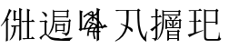 SplineFontDB: 3.0
FontName: HANNOMMoEExtra-Regular
FullName: HAN NOM MoE Extra Regular
FamilyName: HAN NOM MoE Extra
Weight: Regular
Copyright: Copyright (c) CHAN NGUYEN, TV VIEN CHIEU, TO MINH TAM, 2005. All rights reserved.\n\nModded by Yao Wei
UComments: "2013-1-29: Created." 
Version: 001.000
ItalicAngle: 0
UnderlinePosition: -102
UnderlineWidth: 51
Ascent: 819
Descent: 205
LayerCount: 2
Layer: 0 0 "Back"  1
Layer: 1 0 "Fore"  0
XUID: [1021 593 1991554044 221651]
FSType: 0
OS2Version: 0
OS2_WeightWidthSlopeOnly: 0
OS2_UseTypoMetrics: 1
CreationTime: 1359466407
ModificationTime: 1359482424
OS2TypoAscent: 0
OS2TypoAOffset: 1
OS2TypoDescent: 0
OS2TypoDOffset: 1
OS2TypoLinegap: 92
OS2WinAscent: 0
OS2WinAOffset: 1
OS2WinDescent: 0
OS2WinDOffset: 1
HheadAscent: 0
HheadAOffset: 1
HheadDescent: 0
HheadDOffset: 1
MarkAttachClasses: 1
DEI: 91125
Encoding: UnicodeFull
UnicodeInterp: none
NameList: Adobe Glyph List
DisplaySize: -24
AntiAlias: 1
FitToEm: 1
WinInfo: 1021950 50 16
BeginPrivate: 0
EndPrivate
BeginChars: 1114112 7

StartChar: uF8FF0
Encoding: 1019888 1019888 0
Width: 1048
VWidth: 1048
Flags: W
HStem: -38 38<658.455 761 820 874.625> -25 25<667.632 761 820 876> 307 40<340.474 370.016> 321 26<368.984 394 450 544> 442 41<634.007 666.685> 454 29<658.315 761 820 880> 511 28<444 544>
VStem: 170 51<-72 497> 384 55<544 727> 394 56<149.769 321> 544 54<-53.5432 321 347 511 539 777> 761 59<0 454 483 757>
LayerCount: 2
Fore
SplineSet
164 -96 m 1x0330
 164 -52 170 -11 170 25 c 0
 170 62 170 93 170 120 c 2
 170 497 l 1
 144 461 120 430 96 403 c 0
 73 376 52 354 33 336 c 1
 23 349 l 1
 63 393 93 433 112 470 c 0
 123 489 135 514 148 543 c 0
 168 587 169 587 194 639 c 1
 207 675 220 707 231 739 c 0
 242 770 252 799 257 827 c 1
 334 767 l 1
 320 767 302 748 282 710 c 1
 273 695 261 674 250 649 c 0
 239 624 224 595 209 559 c 1
 254 529 l 1
 221 506 l 1
 221 -72 l 1
 164 -96 l 1x0330
544 347 m 1x1370
 544 511 l 1
 444 511 l 1
 416 472 l 1
 368 525 l 1
 387 544 l 1
 387 579 384 616 384 657 c 0
 384 698 381 743 381 790 c 1
 474 757 l 1
 439 727 l 1
 439 539 l 1x13b0
 544 539 l 1
 544 584 541 632 541 684 c 0
 541 735 539 791 539 851 c 1
 632 810 l 1
 598 777 l 1
 598 125 l 2
 598 65 598 64 598 20 c 256
 598 -10 599 -33 601 -51 c 1
 539 -87 l 1
 539 -57 541 -27 541 4 c 0
 541 35 544 67 544 103 c 2
 544 321 l 1
 450 321 l 1
 450 127 382 -6 279 -77 c 1
 269 -66 l 1
 352 35 394 164 394 321 c 1
 391 321 l 1x1370
 348 307 l 1x2370
 306 347 l 1
 544 347 l 1x1370
761 483 m 1x0730
 761 650 l 2
 761 682 761 712 761 743 c 0
 761 772 758 801 758 829 c 1
 851 793 l 1
 820 757 l 1
 820 483 l 1
 880 483 l 1
 919 525 l 1
 989 454 l 1
 820 454 l 1
 820 0 l 1x8730
 876 0 l 1
 913 44 l 1
 987 -25 l 1
 755 -25 l 2x4330
 713 -25 683 -29 666 -38 c 1x8330
 626 0 l 1x4330
 761 0 l 1
 761 454 l 1
 684 454 l 1x8730
 641 442 l 1x0b30
 601 483 l 1
 761 483 l 1x0730
EndSplineSet
EndChar

StartChar: uF90FD
Encoding: 1020157 1020157 1
Width: 1048
VWidth: 1048
Flags: W
HStem: -66 58<439.046 918> -7 14<970.063 991> 199 27<553 732> 361 33<555 728> 447 28<90.4983 203> 466 29<482 884> 592 26<482 833> 752 27<482 833>
VStem: 207 51<100.013 436> 215 58<607.657 673.795> 442 40<356.236 466 495 592 618 752> 512 41<173 199 226 361> 732 40<190 199 226 356> 833 41<618 746> 884 44<252.759 455>
LayerCount: 2
Fore
SplineSet
131 743 m 1xf37e
 140 757 l 1
 199 740 240 718 258 690 c 0xf3be
 268 677 273 663 273 650 c 0xf37e
 273 636 268 621 258 607 c 1xf3be
 251 599 244 597 238 601 c 0
 231 605 223 617 215 634 c 0
 208 651 196 670 183 688 c 0
 170 705 153 724 131 743 c 1xf37e
258 119 m 1
 282 87 316 59 362 35 c 1
 386 22 417 11 457 4 c 0
 496 -2 544 -7 600 -7 c 0
 624 -7 647 -8 673 -8 c 0
 708 -8 744 -6 782 -6 c 0
 847 -6 916 7 991 7 c 1
 991 -7 l 1
 968 -12 951 -21 938 -31 c 0
 926 -40 918 -53 918 -66 c 1
 851 -66 790 -66 738 -66 c 0
 686 -66 640 -61 600 -61 c 1
 522 -61 459 -51 410 -36 c 1
 362 -19 323 6 293 38 c 0
 263 71 241 87 229 87 c 0
 216 87 196 73 169 44 c 0
 156 29 143 12 133 0 c 0
 123 -14 115 -25 108 -36 c 1
 60 12 l 1
 77 25 98 41 123 57 c 0
 147 74 175 93 207 115 c 1
 207 447 l 1
 166 447 l 2
 154 447 141 446 128 446 c 0
 115 446 103 444 92 441 c 1
 56 475 l 1
 203 475 l 1xfbbe
 234 511 l 1
 293 463 l 1
 258 436 l 1
 258 119 l 1
928 455 m 1
 928 307 906 205 896 153 c 1
 884 108 852 74 800 50 c 1
 800 87 767 112 701 123 c 1
 701 148 l 1
 724 145 744 142 761 139 c 0
 778 137 793 136 805 136 c 0
 829 136 846 156 858 195 c 1
 863 212 872 244 872 290 c 0
 872 336 884 395 884 466 c 1
 480 466 l 1
 480 303 417 170 319 69 c 1
 311 82 l 1
 341 129 369 189 398 265 c 1
 428 341 442 441 442 565 c 0
 442 624 442 675 442 718 c 0
 442 760 440 792 440 816 c 1
 482 779 l 1
 833 779 l 1
 853 822 l 1
 896 773 l 1
 874 746 l 1
 874 592 l 1
 833 569 l 1
 833 592 l 1
 482 592 l 1
 482 495 l 1
 884 495 l 1xf73e
 911 538 l 1
 953 476 l 1
 928 455 l 1
482 752 m 1
 482 618 l 1
 833 618 l 1
 833 752 l 1
 482 752 l 1
511 420 m 1
 555 394 l 1
 728 394 l 1
 751 434 l 1
 791 380 l 1
 772 356 l 1
 772 190 l 1
 732 170 l 1
 732 199 l 1
 553 199 l 1
 553 173 l 1
 511 153 l 1
 511 176 512 197 512 221 c 0
 512 244 512 267 512 287 c 0
 512 310 512 331 512 353 c 0
 512 376 511 397 511 420 c 1
553 361 m 1
 553 226 l 1
 732 226 l 1
 732 361 l 1
 553 361 l 1
EndSplineSet
EndChar

StartChar: uF9868
Encoding: 1022056 1022056 2
Width: 0
Flags: WO
HStem: 163 37<415 521 562 730>
VStem: 492 44<474 560 658 725.903> 521 41<17.0862 163>
LayerCount: 2
Fore
SplineSet
393 270 m 24xa0
 416 329 459 381 492 401 c 1xc0
 400 429 l 1
 418 463 l 2
 418 463 504 438 558 415 c 0
 605 395 646 370 646 319 c 1
 603 294 580 249 562 200 c 1
 730 200 l 1
 730 163 l 1
 562 163 l 1
 562 104 571 41 597 -28 c 1
 554 -35 l 1
 533 18 521 77 521 163 c 1
 408 163 l 1
 408 163 400 102 400 58 c 1
 353 58 l 1
 353 58 361 192 393 270 c 24xa0
480 726 m 1
 407 682 l 1
 439 660 492 654 492 654 c 17
 492 718 l 1
 492 718 488 724 480 726 c 1
294 237 m 1
 252 256 l 1
 285 354 323 450 396 532 c 0
 423 564 461 589 492 607 c 1
 450 618 406 633 372 656 c 9
 265 575 l 1
 248 613 l 1
 320.151 668.504 393.915 720.878 474 761 c 1
 498 754 536 743 536 728 c 10
 536 658 l 1
 536 658 576 667 595 684 c 24
 621 707 646 757 646 757 c 1
 683 737 l 1
 683 737 655 678 625 652 c 24
 596 627 571 626 536 610 c 17
 625 562 701 495 751 410 c 24
 780 362 809 278 809 278 c 1
 771 258 l 1
 771 258 746 340 718 387 c 17
 671 461 612 520 536 560 c 9
 536 474 l 1
 492 474 l 1
 492 560 l 1
 492 560 444 523 420 493 c 16
 359 420 327 328 294 237 c 1
533 386 m 1
 533 386 482 342 460 307 c 24
 435 269 415 200 415 200 c 1
 521 200 l 1xa0
 555 280 555 289 597 331 c 1
 591 354 568 373 533 386 c 1
EndSplineSet
EndChar

StartChar: uF997B
Encoding: 1022331 1022331 3
Width: 1048
VWidth: 1048
Flags: W
VStem: 146 66<279 720> 628 61<-49 279 325 766>
LayerCount: 2
Fore
SplineSet
628 279 m 1
 212 237 l 1
 175 194 l 1
 117 243 l 1
 146 279 l 1
 146 496 l 2
 146 531 146 572 146 620 c 0
 146 668 143 723 143 786 c 1
 242 751 l 1
 212 720 l 1
 212 274 l 1
 628 318 l 1
 628 655 l 2
 628 726 620 792 620 852 c 1
 726 807 l 1
 689 766 l 1
 689 325 l 1
 792 336 l 1
 855 393 l 1
 932 309 l 1
 689 285 l 1
 689 131 l 2
 689 77 693 17 693 -49 c 1
 624 -90 l 1
 624 -30 628 26 628 78 c 2
 628 279 l 1
EndSplineSet
EndChar

StartChar: uF99E3
Encoding: 1022435 1022435 4
Width: 1048
VWidth: 1048
Flags: W
HStem: 762 33<123.832 332.438> 774 21<136.896 409 479 717>
VStem: 414 61<362.927 774> 720 58<468.246 758>
LayerCount: 2
Fore
SplineSet
479 774 m 1x70
 479 718 475 645 475 582 c 1
 475 513 466 415 455 336 c 1
 515 311 554 289 571 270 c 0
 583 256 591 239 591 220 c 0
 591 213 590 205 588 197 c 0
 585 183 578 174 570 174 c 0
 562 174 552 183 539 199 c 0
 513 231 480 261 442 291 c 1
 388 106 274 -23 102 -94 c 1
 94 -78 l 1
 247 15 345 147 389 319 c 1
 337 352 291 378 250 397 c 1
 254 414 l 1
 303 398 351 379 397 360 c 1
 405 422 414 512 414 578 c 1
 414 684 409 707 409 774 c 1
 213 774 l 2x70
 183 774 156 770 131 762 c 1xb0
 98 795 l 1
 717 795 l 1
 745 836 l 1
 811 782 l 1
 774 758 l 1
 774 671 778 583 778 496 c 0
 778 409 794 319 819 229 c 0
 844 139 877 69 918 20 c 1
 979 193 l 1
 995 188 l 1
 976 106 967 48 967 14 c 0
 967 -20 970 -58 975 -102 c 1
 918 -72 871 -26 834 35 c 0
 797 96 768 178 748 279 c 0
 731 368 720 505 720 691 c 0
 720 718 720 745 720 774 c 1
 479 774 l 1x70
EndSplineSet
EndChar

StartChar: uF9AD7
Encoding: 1022679 1022679 5
Width: 1048
VWidth: 1048
Flags: W
HStem: -33 26<564 797> 82 26<564 797> 185 26<564 794> 286 25<509 651 697 849> 481 27<509 651 697 706.272 719 843> 580 26<106 183 236 271> 636 26<419 830> 753 25<422 824>
VStem: 183 53<-6.56311 288 379 580 606 777> 376 43<271.393 636 662 753> 461 48<275 286 311 481> 514 50<-58 -33 -7 82 108 185> 584 54<344.838 401.5 511.213 582.379> 651 46<311 481> 797 46<-72.4062 -33 -7 82 108 172> 830 44<634.56 636 662 742> 849 43<284.527 286 311 469>
LayerCount: 2
Fore
SplineSet
183 606 m 1xfffc
 183 654 182 697 182 736 c 0
 182 775 180 811 180 843 c 1
 266 803 l 1
 236 777 l 1
 236 606 l 1
 271 606 l 1
 312 655 l 1
 360 580 l 1
 236 580 l 1
 236 379 l 1
 338 458 l 1
 351 438 l 1
 236 334 l 1
 236 24 l 1
 236 21 236 17 236 15 c 0
 236 -33 211 -68 164 -94 c 1
 165 -91 165 -89 165 -86 c 0
 165 -57 135 -32 75 -12 c 1
 75 -5 l 1
 92 -7 108 -8 121 -8 c 0
 133 -8 145 -9 154 -9 c 0
 173 -9 183 6 183 37 c 2
 183 288 l 1
 154 259 132 237 117 223 c 0
 102 210 92 202 91 199 c 1
 32 251 l 1
 69 268 118 302 183 350 c 1
 183 580 l 1
 106 580 l 1
 78 563 l 1
 52 606 l 1
 183 606 l 1xfffc
419 440 m 1
 419 216 357 50 241 -58 c 1
 230 -52 l 1
 324 75 376 252 376 478 c 1
 376 551 376 615 376 670 c 0
 376 724 373 769 373 804 c 1
 422 778 l 1
 824 778 l 1
 855 807 l 1
 902 762 l 1
 874 742 l 1
 874 690 l 2
 874 673 876 655 878 636 c 1
 830 616 l 1
 830 636 l 1xfffd
 419 636 l 1
 419 440 l 1
830 662 m 1
 830 753 l 1
 419 753 l 1
 419 662 l 1
 830 662 l 1
540 624 m 1
 609 594 642 569 642 550 c 1
 640 534 633 521 621 514 c 0
 617 511 612 510 609 510 c 0
 600 510 593 520 589 537 c 1
 584 554 566 580 535 616 c 1
 540 624 l 1
552 450 m 1
 609 412 638 385 638 371 c 0
 638 370 638 370 638 369 c 1
 634 364 630 358 626 353 c 0
 622 348 616 344 610 343 c 1
 608 342 606 342 604 342 c 0
 595 342 588 352 584 369 c 0
 577 398 563 422 540 446 c 1
 552 450 l 1
762 450 m 1
 821 424 l 1
 810 416 800 408 791 403 c 0
 781 397 771 390 762 382 c 1
 755 374 747 365 740 358 c 0
 734 350 727 344 719 340 c 1
 703 343 l 1
 736 388 757 424 762 450 c 1
564 185 m 1
 564 108 l 1
 797 108 l 1
 797 185 l 1xfffe
 564 185 l 1
564 82 m 1
 564 -7 l 1
 797 -7 l 1
 797 82 l 1
 564 82 l 1
892 469 m 1xfffe80
 892 362 l 2
 892 349 892 336 892 322 c 0
 892 309 894 296 896 286 c 1
 849 266 l 1
 849 286 l 1
 509 286 l 1
 509 275 l 1
 460 259 l 1
 460 273 461 291 461 311 c 0
 461 331 462 356 462 385 c 0
 462 413 461 438 461 463 c 0
 461 487 460 508 460 530 c 1
 509 508 l 1
 697 508 l 1
 731 552 754 591 765 627 c 1
 821 582 l 1
 797 576 764 551 719 508 c 1
 843 508 l 1
 870 540 l 1
 918 495 l 1
 892 469 l 1xfffe80
509 481 m 1
 509 311 l 1
 651 311 l 1
 651 481 l 1
 509 481 l 1
697 481 m 1
 697 311 l 1
 849 311 l 1
 849 481 l 1
 697 481 l 1
512 240 m 1
 564 211 l 1
 794 211 l 1
 818 250 l 1
 870 199 l 1
 843 172 l 1
 843 47 l 2
 843 22 843 1 843 -18 c 0
 843 -37 846 -56 849 -72 c 1
 797 -88 l 1
 797 -33 l 1
 564 -33 l 1
 564 -58 l 1
 512 -88 l 1
 512 -59 514 -31 514 -3 c 0
 514 25 515 54 515 85 c 256
 515 116 514 144 514 170 c 0
 514 196 512 220 512 240 c 1
EndSplineSet
EndChar

StartChar: uF9AFD
Encoding: 1022717 1022717 6
Width: 1048
VWidth: 1048
Flags: W
HStem: -62 47<564.393 897.014> 437 27<553 827> 451 32<94.832 124.101> 463 20<116.899 217 274 324> 758 20<131 217 274 340 553 822>
VStem: 217 57<172 463 483 758> 502 51<-4.10494 437 464 751> 827 52<398 437 464 732> 918 19<57.1459 170>
LayerCount: 2
Fore
SplineSet
879 732 m 1xcf80
 879 535 l 2
 879 488 882 442 882 398 c 1
 827 382 l 1
 827 437 l 1
 553 437 l 1
 553 48 l 2
 553 6 574 -15 616 -15 c 2
 859 -15 l 1
 861 -15 863 -15 864 -15 c 0
 889 -15 902 4 906 44 c 1
 909 64 918 84 918 106 c 0
 918 138 918 138 918 170 c 1
 932 170 l 1
 932 142 937 117 937 97 c 0
 937 77 941 59 943 46 c 0
 947 18 961 0 985 -7 c 1
 968 -44 935 -62 886 -62 c 0
 883 -62 878 -62 874 -62 c 1
 605 -62 l 2
 569 -62 542 -54 526 -39 c 0
 510 -23 502 3 502 37 c 2
 502 648 l 2
 502 675 502 701 502 728 c 0
 502 755 499 782 499 811 c 1
 553 780 l 1
 822 780 l 1
 855 819 l 1
 910 767 l 1
 879 732 l 1xcf80
553 751 m 1
 553 464 l 1
 827 464 l 1
 827 751 l 1
 553 751 l 1
61 778 m 1
 340 778 l 1
 385 822 l 1
 451 758 l 1
 274 758 l 1
 274 483 l 1
 324 483 l 1
 369 528 l 1
 434 463 l 1
 274 463 l 1
 274 172 l 1
 475 233 l 1
 479 217 l 1
 253 127 123 67 90 37 c 1
 41 111 l 1
 82 119 140 134 217 156 c 1
 217 463 l 1
 139 463 l 1x9f80
 102 451 l 1xaf80
 70 483 l 1
 217 483 l 1x9f80
 217 758 l 1
 131 758 l 1
 94 745 l 1
 61 778 l 1
EndSplineSet
EndChar
EndChars
EndSplineFont

